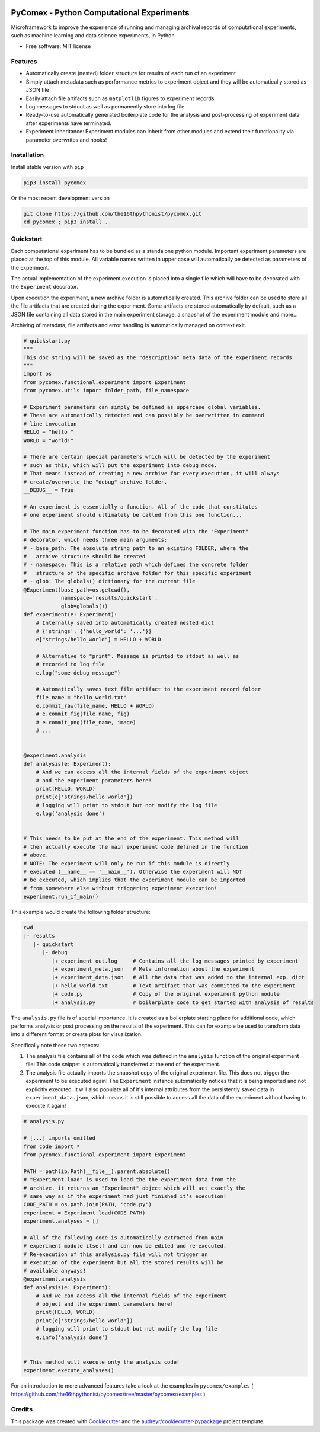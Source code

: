 .. image:: https://img.shields.io/pypi/v/pycomex.svg
        :target: https://pypi.python.org/pypi/pycomex

.. image:: https://readthedocs.org/projects/pycomex/badge/?version=latest
        :target: https://pycomex.readthedocs.io/en/latest/?version=latest
        :alt: Documentation Status

PyComex - Python Computational Experiments
================================================

Microframework to improve the experience of running and managing archival records of computational
experiments, such as machine learning and data science experiments, in Python.

* Free software: MIT license

Features
--------

* Automatically create (nested) folder structure for results of each run of an experiment
* Simply attach metadata such as performance metrics to experiment object and they will be automatically
  stored as JSON file
* Easily attach file artifacts such as ``matplotlib`` figures to experiment records
* Log messages to stdout as well as permanently store into log file
* Ready-to-use automatically generated boilerplate code for the analysis and post-processing of
  experiment data after experiments have terminated.
* Experiment inheritance: Experiment modules can inherit from other modules and extend their functionality
  via parameter overwrites and hooks!

Installation
------------

Install stable version with ``pip``

.. code-block:: console

    pip3 install pycomex

Or the most recent development version

.. code-block:: console

    git clone https://github.com/the16thpythonist/pycomex.git
    cd pycomex ; pip3 install .

Quickstart
----------

Each computational experiment has to be bundled as a standalone python module. Important experiment
parameters are placed at the top of this module. All variable names written in upper case will automatically
be detected as parameters of the experiment.

The actual implementation of the experiment execution is placed into a single file which will have to be
decorated with the ``Experiment`` decorator.

Upon execution the experiment, a new archive folder is automatically created. This archive folder can
be used to store all the file artifacts that are created during the experiment.
Some artifacts are stored automatically by default, such as a JSON file containing all data stored in the
main experiment storage, a snapshot of the experiment module and more...

Archiving of metadata, file artifacts and error handling is automatically managed on context exit.

.. code-block:: python

    # quickstart.py
    """
    This doc string will be saved as the "description" meta data of the experiment records
    """
    import os
    from pycomex.functional.experiment import Experiment
    from pycomex.utils import folder_path, file_namespace

    # Experiment parameters can simply be defined as uppercase global variables.
    # These are automatically detected and can possibly be overwritten in command
    # line invocation
    HELLO = "hello "
    WORLD = "world!"

    # There are certain special parameters which will be detected by the experiment
    # such as this, which will put the experiment into debug mode.
    # That means instead of creating a new archive for every execution, it will always
    # create/overwrite the "debug" archive folder.
    __DEBUG__ = True

    # An experiment is essentially a function. All of the code that constitutes
    # one experiment should ultimately be called from this one function...

    # The main experiment function has to be decorated with the "Experiment"
    # decorator, which needs three main arguments:
    # - base_path: The absolute string path to an existing FOLDER, where the
    #   archive structure should be created
    # - namespace: This is a relative path which defines the concrete folder
    #   structure of the specific archive folder for this specific experiment
    # - glob: The globals() dictionary for the current file
    @Experiment(base_path=os.getcwd(),
                namespace='results/quickstart',
                glob=globals())
    def experiment(e: Experiment):
        # Internally saved into automatically created nested dict
        # {'strings': {'hello_world': '...'}}
        e["strings/hello_world"] = HELLO + WORLD

        # Alternative to "print". Message is printed to stdout as well as
        # recorded to log file
        e.log("some debug message")

        # Automatically saves text file artifact to the experiment record folder
        file_name = "hello_world.txt"
        e.commit_raw(file_name, HELLO + WORLD)
        # e.commit_fig(file_name, fig)
        # e.commit_png(file_name, image)
        # ...


    @experiment.analysis
    def analysis(e: Experiment):
        # And we can access all the internal fields of the experiment object
        # and the experiment parameters here!
        print(HELLO, WORLD)
        print(e['strings/hello_world'])
        # logging will print to stdout but not modify the log file
        e.log('analysis done')


    # This needs to be put at the end of the experiment. This method will
    # then actually execute the main experiment code defined in the function
    # above.
    # NOTE: The experiment will only be run if this module is directly
    # executed (__name__ == '__main__'). Otherwise the experiment will NOT
    # be executed, which implies that the experiment module can be imported
    # from somewhere else without triggering experiment execution!
    experiment.run_if_main()


This example would create the following folder structure:

.. code-block:: python

    cwd
    |- results
       |- quickstart
          |- debug
             |+ experiment_out.log     # Contains all the log messages printed by experiment
             |+ experiment_meta.json   # Meta information about the experiment
             |+ experiment_data.json   # All the data that was added to the internal exp. dict
             |+ hello_world.txt        # Text artifact that was committed to the experiment
             |+ code.py                # Copy of the original experiment python module
             |+ analysis.py            # boilerplate code to get started with analysis of results

The ``analysis.py`` file is of special importance. It is created as a boilerplate starting
place for additional code, which performs analysis or post processing on the results of the experiment.
This can for example be used to transform data into a different format or create plots for visualization.

Specifically note these two aspects:

1. The analysis file contains all of the code which was defined in the ``analysis`` function of the
   original experiment file! This code snippet is automatically transferred at the end of the experiment.
2. The analysis file actually imports the snapshot copy of the original experiment file. This does not
   trigger the experiment to be executed again! The ``Experiment`` instance automatically notices that it
   is being imported and not explicitly executed. It will also populate all of it's internal attributes
   from the persistently saved data in ``experiment_data.json``, which means it is still possible to access
   all the data of the experiment without having to execute it again!

.. code-block:: python

    # analysis.py

    # [...] imports omitted
    from code import *
    from pycomex.functional.experiment import Experiment

    PATH = pathlib.Path(__file__).parent.absolute()
    # "Experiment.load" is used to load the the experiment data from the
    # archive. it returns an "Experiment" object which will act exactly the
    # same way as if the experiment had just finished it's execution!
    CODE_PATH = os.path.join(PATH, 'code.py')
    experiment = Experiment.load(CODE_PATH)
    experiment.analyses = []

    # All of the following code is automatically extracted from main
    # experiment module itself and can now be edited and re-executed.
    # Re-execution of this analysis.py file will not trigger an
    # execution of the experiment but all the stored results will be
    # available anyways!
    @experiment.analysis
    def analysis(e: Experiment):
        # And we can access all the internal fields of the experiment
        # object and the experiment parameters here!
        print(HELLO, WORLD)
        print(e['strings/hello_world'])
        # logging will print to stdout but not modify the log file
        e.info('analysis done')


    # This method will execute only the analysis code!
    experiment.execute_analyses()


For an introduction to more advanced features take a look at the examples in
``pycomex/examples`` ( https://github.com/the16thpythonist/pycomex/tree/master/pycomex/examples )

Credits
-------

This package was created with Cookiecutter_ and the `audreyr/cookiecutter-pypackage`_ project template.

.. _Cookiecutter: https://github.com/audreyr/cookiecutter
.. _`audreyr/cookiecutter-pypackage`: https://github.com/audreyr/cookiecutter-pypackage
